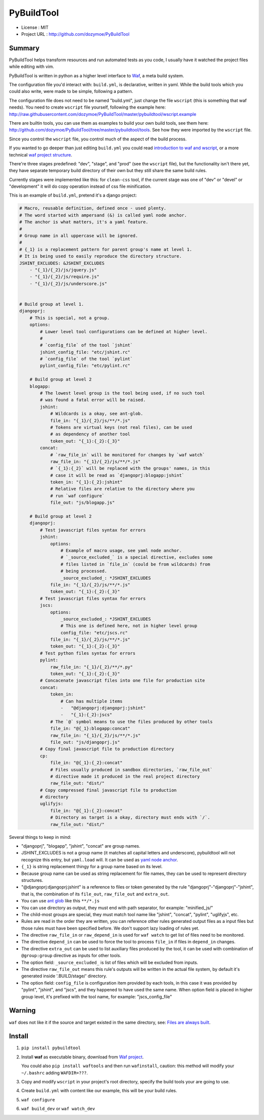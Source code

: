 PyBuildTool
===========

* License      : MIT
* Project URL  : http://github.com/dozymoe/PyBuildTool


Summary
-------

PyBuildTool helps transform resources and run automated tests as you code, I
usually have it watched the project files while editing with vim.

PyBuildTool is written in python as a higher level interface to `Waf
<http://waf.io>`_, a meta build system.

The configuration file you'd interact with: ``build.yml``, is declarative,
written in yaml. While the build tools which you could also write, were made to
be simple, following a pattern.

The configuration file does not need to be named "build.yml", just change
the file ``wscript`` (this is something that waf needs). You need to create
``wscript`` file yourself, following the example here:
http://raw.githubusercontent.com/dozymoe/PyBuildTool/master/pybuildtool/wscript.example

There are builtin tools, you can use them as examples to build your own build
tools, see them here: http://github.com/dozymoe/PyBuildTool/tree/master/pybuildtool/tools.
See how they were imported by the ``wscript`` file.

Since you control the ``wscript`` file, you control much of the aspect of the
build process.

If you wanted to go deeper than just editing ``build.yml`` you could read
`introduction to waf and wscript <http://waf.io/apidocs/tutorial.html>`_, or
a more technical `waf project structure <http://waf.io/book/#_basic_project_structure>`_.

There're three stages predefined: "dev", "stage", and "prod" (see the
``wscript`` file), but the functionality isn't there yet, they have separate
temporary build directory of their own but they still share the same build
rules.

Currently stages were implemented like this: for ``clean-css`` tool, if the
current stage was one of "dev" or "devel" or "development" it will do copy
operation instead of css file minification.

This is an example of ``build.yml``, pretend it's a django project:

.. code:: yaml

    # Macro, reusable definition, defined once - used plenty.
    # The word started with ampersand (&) is called yaml node anchor.
    # The anchor is what matters, it's a yaml feature.
    #
    # Group name in all uppercase will be ignored.
    #
    # {_1} is a replacement pattern for parent group's name at level 1.
    # It is being used to easily reproduce the directory structure.
    JSHINT_EXCLUDES: &JSHINT_EXCLUDES
        - "{_1}/{_2}/js/jquery.js"
        - "{_1}/{_2}/js/require.js"
        - "{_1}/{_2}/js/underscore.js"


    # Build group at level 1.
    djangoprj:
        # This is special, not a group.
        options:
            # Lower level tool configurations can be defined at higher level.
            #
            # `config_file` of the tool `jshint`
            jshint_config_file: "etc/jshint.rc"
            # `config_file` of the tool `pylint`
            pylint_config_file: "etc/pylint.rc"

        # Build group at level 2
        blogapp:
            # The lowest level group is the tool being used, if no such tool
            # was found a fatal error will be raised.
            jshint:
                # Wildcards is a okay, see ant-glob.
                file_in: "{_1}/{_2}/js/**/*.js"
                # Tokens are virtual keys (not real files), can be used
                # as dependency of another tool
                token_out: "{_1}:{_2}:{_3}"
            concat:
                # `raw_file_in` will be monitored for changes by `waf watch`
                raw_file_in: "{_1}/{_2}/js/**/*.js"
                # `{_1}:{_2}` will be replaced with the groups' names, in this
                # case it will be read as `djangoprj:blogapp:jshint`
                token_in: "{_1}:{_2}:jshint"
                # Relative files are relative to the directory where you
                # run `waf configure`
                file_out: "js/blogapp.js"

        # Build group at level 2
        djangoprj:
            # Test javascript files syntax for errors
            jshint:
                options:
                    # Example of macro usage, see yaml node anchor.
                    # `_source_excluded_` is a special directive, excludes some
                    # files listed in `file_in` (could be from wildcards) from
                    # being processed.
                    _source_excluded_: *JSHINT_EXCLUDES
                file_in: "{_1}/{_2}/js/**/*.js"
                token_out: "{_1}:{_2}:{_3}"
            # Test javascript files syntax for errors
            jscs:
                options:
                    _source_excluded_: *JSHINT_EXCLUDES
                    # This one is defined here, not in higher level group
                    config_file: "etc/jscs.rc"
                file_in: "{_1}/{_2}/js/**/*.js"
                token_out: "{_1}:{_2}:{_3}"
            # Test python files syntax for errors
            pylint:
                raw_file_in: "{_1}/{_2}/**/*.py"
                token_out: "{_1}:{_2}:{_3}"
            # Concacenate javascript files into one file for production site
            concat:
                token_in:
                    # Can has multiple items
                    -   "@djangoprj:djangoprj:jshint"
                    -   "{_1}:{_2}:jscs"
                # The `@` symbol means to use the files produced by other tools
                file_in: "@{_1}:blogapp:concat"
                raw_file_in: "{_1}/{_2}/js/**/*.js"
                file_out: "js/djangoprj.js"
            # Copy final javascript file to production directory
            cp:
                file_in: "@{_1}:{_2}:concat"
                # Files usually produced in sandbox directories, `raw_file_out`
                # directive made it produced in the real project directory
                raw_file_out: "dist/"
            # Copy compressed final javascript file to production
            # directory
            uglifyjs:
                file_in: "@{_1}:{_2}:concat"
                # Directory as target is a okay, directory must ends with `/`.
                raw_file_out: "dist/"


Several things to keep in mind:

-   "djangoprj", "blogapp", "jshint", "concat" are group names.

-   JSHINT_EXCLUDES is not a group name (it matches all capital letters and
    underscore), pybuildtool will not recognize this entry, but ``yaml.load``
    will.
    It can be used as `yaml node anchor`_.

-   ``{_1}`` is string replacement thingy for a group name based on its level.

-   Because group name can be used as string replacement for file
    names, they can be used to represent directory structures.

-   "@djangoprj:djangoprj:jshint" is a reference to files or token
    generated by the rule "djangoprj"-"djangoprj"-"jshint", that is,
    the combination of its ``file_out``, ``raw_file_out`` and ``extra_out``.

-   You can use `ant glob`_ like this ``**/*.js``

-   You can use directory as output, they must end with path separator, for
    example: "minified_js/"

-   The child-most groups are special, they must match tool name like "jshint",
    "concat", "pylint", "uglifyjs", etc.

-   Rules are read in the order they are written, you can reference other rules
    generated output files as a input files but those rules must have been
    specified before.
    We don't support lazy loading of rules yet.

-   The directive ``raw_file_in`` or ``raw_depend_in`` is used for ``waf watch``
    to get list of files need to be monitored.

-   The directive ``depend_in`` can be used to force the tool to process
    ``file_in`` if files in ``depend_in`` changes.

-   The directive ``extra_out`` can be used to list auxiliary files produced by
    the tool, it can be used with combination of ``@group:group`` directive as
    inputs for other tools.

-   The option field: ``_source_excluded_`` is list of files which will be
    excluded from inputs.

-   The directive ``raw_file_out`` means this rule's outputs will be
    written in the actual file system, by default it's generated inside
    '.BUILD/stage/' directory.

-   The option field: ``config_file`` is configuration item provided by each
    tools, in this case it was provided by "pylint", "jshint", and "jscs", and
    they happened to have used the same name.  
    When option field is placed in higher group level, it's prefixed with the
    tool name, for example: "jscs_config_file"


Warning
-------

``waf`` does not like it if the source and target existed in the same directory,
see: `Files are always built`_.


Install
-------

1.   ``pip install pybuildtool``


#.   Install **waf** as executable binary, download from `Waf project
     <http://waf.io>`_.

     You could also ``pip install waftools`` and then run ``wafinstall``,
     caution: this method will modify your ``~/.bashrc`` adding ``WAFDIR=???``.

#.   Copy and modify ``wscript`` in your project's root directory, specify the
     build tools your are going to use.

#.   Create ``build.yml`` with content like our example, this will be
     your build rules.

#.   ``waf configure``

#.   ``waf build_dev`` or ``waf watch_dev``


.. _ant glob: http://ant.apache.org/manual/dirtasks.html
.. _yaml node anchor: http://yaml.org/spec/1.2/spec.html#id2785586
.. _Files are always built: https://code.google.com/p/waf/wiki/FAQ#The_same_files_are_always_built

